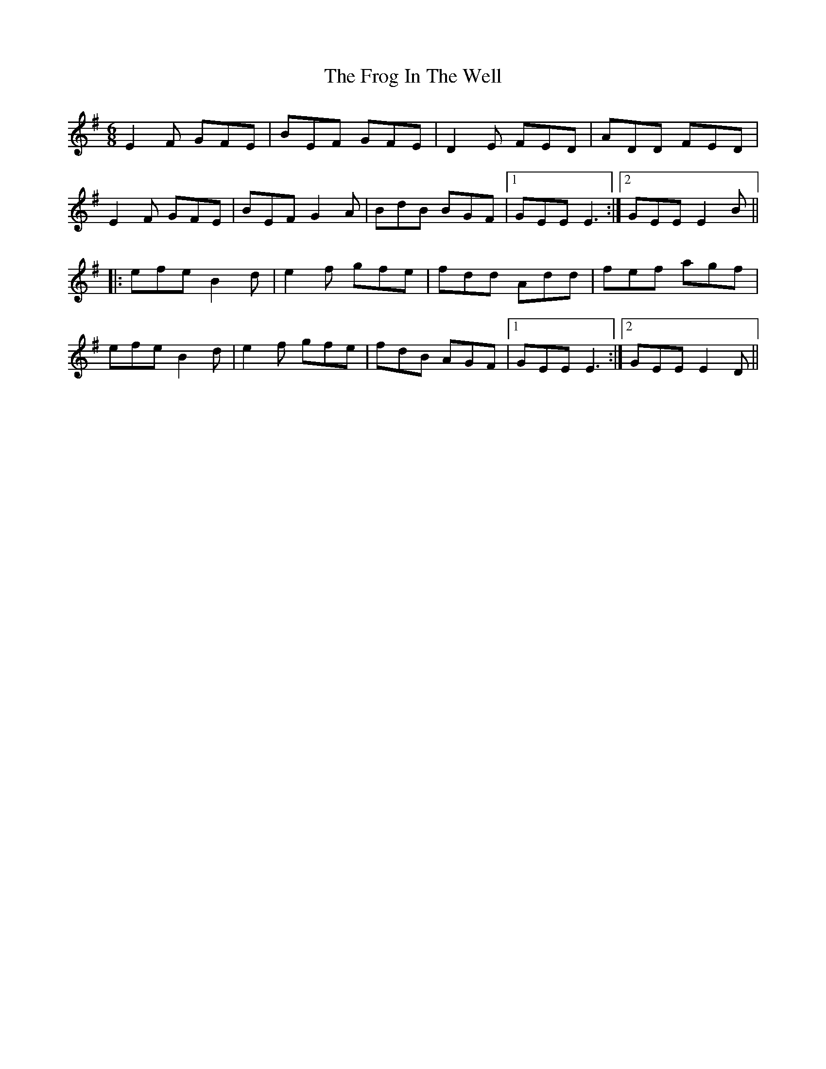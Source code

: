 X: 14145
T: Frog In The Well, The
R: jig
M: 6/8
K: Eminor
E2F GFE|BEF GFE|D2E FED|ADD FED|
E2F GFE|BEF G2A|BdB BGF|1 GEE E3:|2 GEE E2B||
|:efe B2d|e2f gfe|fdd Add|fef agf|
efe B2d|e2f gfe|fdB AGF|1 GEE E3:|2 GEE E2D||

